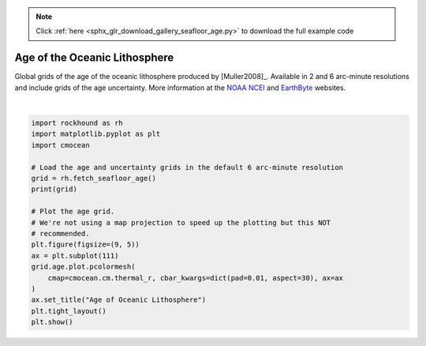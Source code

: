 .. note::
    :class: sphx-glr-download-link-note

    Click :ref:`here <sphx_glr_download_gallery_seafloor_age.py>` to download the full example code
.. rst-class:: sphx-glr-example-title

.. _sphx_glr_gallery_seafloor_age.py:


Age of the Oceanic Lithosphere
==============================

Global grids of the age of the oceanic lithosphere produced by [Muller2008]_.
Available in 2 and 6 arc-minute resolutions and include grids of the age
uncertainty.
More information at the
`NOAA NCEI <https://www.ngdc.noaa.gov/mgg/ocean_age/ocean_age_2008.html>`__ and
`EarthByte
<http://www.earthbyte.org/age-spreading-rates-and-spreading-asymmetry-of-the-worlds-ocean-crust/>`__
websites.



.. image:: /gallery/images/sphx_glr_seafloor_age_001.png
    :class: sphx-glr-single-img


.. rst-class:: sphx-glr-script-out

 Out:

 .. code-block:: none

    <xarray.Dataset>
    Dimensions:      (latitude: 1801, longitude: 3601)
    Coordinates:
      * longitude    (longitude) float32 -180.0 -179.9 -179.8 ... 179.8 179.9 180.0
      * latitude     (latitude) float32 -90.0 -89.9 -89.8 -89.7 ... 89.8 89.9 90.0
    Data variables:
        age          (latitude, longitude) float32 nan nan nan ... 55.42 55.42 55.42
        uncertainty  (latitude, longitude) float32 nan nan nan ... 15.0 15.0 15.0
    Attributes:
        title:    Age of oceanic lithosphere
        doi:      10.1029/2007GC001743
    /home/santi/git/rockhound/examples/seafloor_age.py:32: UserWarning: Matplotlib is currently using agg, which is a non-GUI backend, so cannot show the figure.
      plt.show()






|


.. code-block:: default

    import rockhound as rh
    import matplotlib.pyplot as plt
    import cmocean

    # Load the age and uncertainty grids in the default 6 arc-minute resolution
    grid = rh.fetch_seafloor_age()
    print(grid)

    # Plot the age grid.
    # We're not using a map projection to speed up the plotting but this NOT
    # recommended.
    plt.figure(figsize=(9, 5))
    ax = plt.subplot(111)
    grid.age.plot.pcolormesh(
        cmap=cmocean.cm.thermal_r, cbar_kwargs=dict(pad=0.01, aspect=30), ax=ax
    )
    ax.set_title("Age of Oceanic Lithosphere")
    plt.tight_layout()
    plt.show()


.. rst-class:: sphx-glr-timing

   **Total running time of the script:** ( 0 minutes  4.618 seconds)


.. _sphx_glr_download_gallery_seafloor_age.py:


.. only :: html

 .. container:: sphx-glr-footer
    :class: sphx-glr-footer-example



  .. container:: sphx-glr-download

     :download:`Download Python source code: seafloor_age.py <seafloor_age.py>`



  .. container:: sphx-glr-download

     :download:`Download Jupyter notebook: seafloor_age.ipynb <seafloor_age.ipynb>`


.. only:: html

 .. rst-class:: sphx-glr-signature

    `Gallery generated by Sphinx-Gallery <https://sphinx-gallery.github.io>`_
